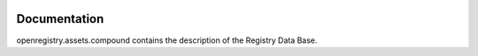 .. image:: https://travis-ci.org/openprocurement/openregistry.assets.compound.svg?branch=master
    :target: https://travis-ci.org/openprocurement/openregistry.assets.compound

.. image:: https://coveralls.io/repos/openprocurement/openregistry.assets.compound/badge.svg
  :target: https://coveralls.io/r/openprocurement/openregistry.assets.compound

.. image:: https://img.shields.io/hexpm/l/plug.svg
    :target: https://github.com/openprocurement/openregistry.assets.compound/blob/master/LICENSE.txt


Documentation
=============

openregistry.assets.compound contains the description of the Registry Data Base.
